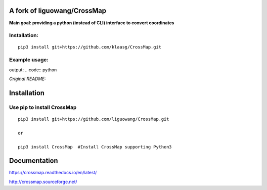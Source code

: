 A fork of liguowang/CrossMap
============================

**Main goal: providing a python (instead of CLI) interface to convert coordinates**

Installation:
-----------------------------
::

 pip3 install git+https://github.com/klaasg/CrossMap.git
 
 
Example usage:
-----------------------------
.. code:: python
    (mapping, t, s) = cm.read_chain_file("/path/to/chain/file")
    cm.convert_coordinates(mapping, [("X", 10000, 20000), ("Y", 15000, 25000)])
output:
.. code:: python
    
    
    
*Original README:*



Installation
==================

Use pip to install CrossMap
-----------------------------

::

 pip3 install git+https://github.com/liguowang/CrossMap.git
 
 or 
 
 pip3 install CrossMap	#Install CrossMap supporting Python3


Documentation
=============

https://crossmap.readthedocs.io/en/latest/ 

http://crossmap.sourceforge.net/
